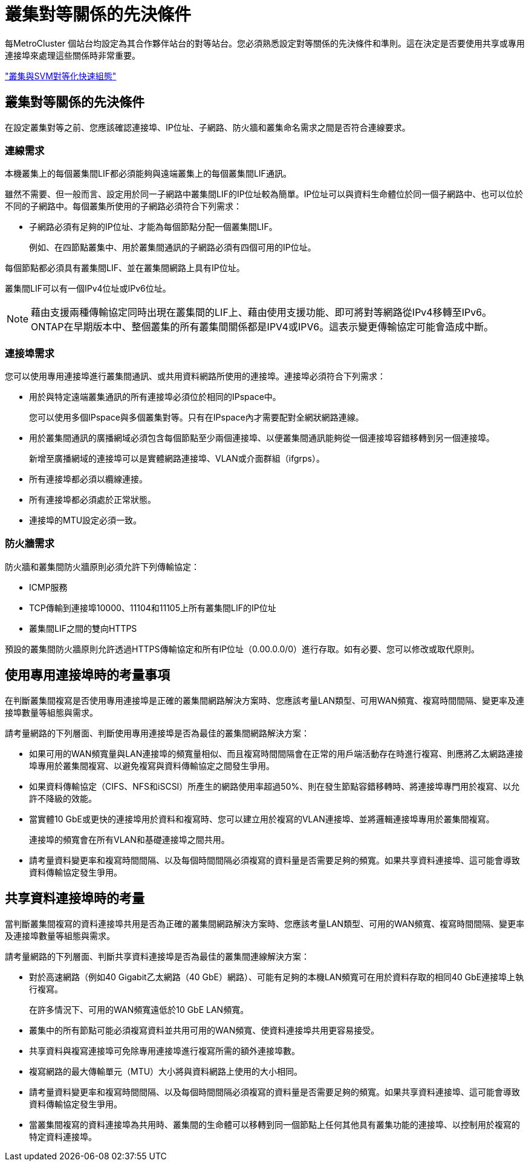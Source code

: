 = 叢集對等關係的先決條件
:allow-uri-read: 


每MetroCluster 個站台均設定為其合作夥伴站台的對等站台。您必須熟悉設定對等關係的先決條件和準則。這在決定是否要使用共享或專用連接埠來處理這些關係時非常重要。

http://docs.netapp.com/ontap-9/topic/com.netapp.doc.exp-clus-peer/home.html["叢集與SVM對等化快速組態"]



== 叢集對等關係的先決條件

在設定叢集對等之前、您應該確認連接埠、IP位址、子網路、防火牆和叢集命名需求之間是否符合連線要求。



=== 連線需求

本機叢集上的每個叢集間LIF都必須能夠與遠端叢集上的每個叢集間LIF通訊。

雖然不需要、但一般而言、設定用於同一子網路中叢集間LIF的IP位址較為簡單。IP位址可以與資料生命體位於同一個子網路中、也可以位於不同的子網路中。每個叢集所使用的子網路必須符合下列需求：

* 子網路必須有足夠的IP位址、才能為每個節點分配一個叢集間LIF。
+
例如、在四節點叢集中、用於叢集間通訊的子網路必須有四個可用的IP位址。



每個節點都必須具有叢集間LIF、並在叢集間網路上具有IP位址。

叢集間LIF可以有一個IPv4位址或IPv6位址。


NOTE: 藉由支援兩種傳輸協定同時出現在叢集間的LIF上、藉由使用支援功能、即可將對等網路從IPv4移轉至IPv6。ONTAP在早期版本中、整個叢集的所有叢集間關係都是IPV4或IPV6。這表示變更傳輸協定可能會造成中斷。



=== 連接埠需求

您可以使用專用連接埠進行叢集間通訊、或共用資料網路所使用的連接埠。連接埠必須符合下列需求：

* 用於與特定遠端叢集通訊的所有連接埠必須位於相同的IPspace中。
+
您可以使用多個IPspace與多個叢集對等。只有在IPspace內才需要配對全網狀網路連線。

* 用於叢集間通訊的廣播網域必須包含每個節點至少兩個連接埠、以便叢集間通訊能夠從一個連接埠容錯移轉到另一個連接埠。
+
新增至廣播網域的連接埠可以是實體網路連接埠、VLAN或介面群組（ifgrps）。

* 所有連接埠都必須以纜線連接。
* 所有連接埠都必須處於正常狀態。
* 連接埠的MTU設定必須一致。




=== 防火牆需求

防火牆和叢集間防火牆原則必須允許下列傳輸協定：

* ICMP服務
* TCP傳輸到連接埠10000、11104和11105上所有叢集間LIF的IP位址
* 叢集間LIF之間的雙向HTTPS


預設的叢集間防火牆原則允許透過HTTPS傳輸協定和所有IP位址（0.00.0.0/0）進行存取。如有必要、您可以修改或取代原則。



== 使用專用連接埠時的考量事項

在判斷叢集間複寫是否使用專用連接埠是正確的叢集間網路解決方案時、您應該考量LAN類型、可用WAN頻寬、複寫時間間隔、變更率及連接埠數量等組態與需求。

請考量網路的下列層面、判斷使用專用連接埠是否為最佳的叢集間網路解決方案：

* 如果可用的WAN頻寬量與LAN連接埠的頻寬量相似、而且複寫時間間隔會在正常的用戶端活動存在時進行複寫、則應將乙太網路連接埠專用於叢集間複寫、以避免複寫與資料傳輸協定之間發生爭用。
* 如果資料傳輸協定（CIFS、NFS和iSCSI）所產生的網路使用率超過50%、則在發生節點容錯移轉時、將連接埠專門用於複寫、以允許不降級的效能。
* 當實體10 GbE或更快的連接埠用於資料和複寫時、您可以建立用於複寫的VLAN連接埠、並將邏輯連接埠專用於叢集間複寫。
+
連接埠的頻寬會在所有VLAN和基礎連接埠之間共用。

* 請考量資料變更率和複寫時間間隔、以及每個時間間隔必須複寫的資料量是否需要足夠的頻寬。如果共享資料連接埠、這可能會導致資料傳輸協定發生爭用。




== 共享資料連接埠時的考量

當判斷叢集間複寫的資料連接埠共用是否為正確的叢集間網路解決方案時、您應該考量LAN類型、可用的WAN頻寬、複寫時間間隔、變更率及連接埠數量等組態與需求。

請考量網路的下列層面、判斷共享資料連接埠是否為最佳的叢集間連線解決方案：

* 對於高速網路（例如40 Gigabit乙太網路（40 GbE）網路）、可能有足夠的本機LAN頻寬可在用於資料存取的相同40 GbE連接埠上執行複寫。
+
在許多情況下、可用的WAN頻寬遠低於10 GbE LAN頻寬。

* 叢集中的所有節點可能必須複寫資料並共用可用的WAN頻寬、使資料連接埠共用更容易接受。
* 共享資料與複寫連接埠可免除專用連接埠進行複寫所需的額外連接埠數。
* 複寫網路的最大傳輸單元（MTU）大小將與資料網路上使用的大小相同。
* 請考量資料變更率和複寫時間間隔、以及每個時間間隔必須複寫的資料量是否需要足夠的頻寬。如果共享資料連接埠、這可能會導致資料傳輸協定發生爭用。
* 當叢集間複寫的資料連接埠為共用時、叢集間的生命體可以移轉到同一個節點上任何其他具有叢集功能的連接埠、以控制用於複寫的特定資料連接埠。

